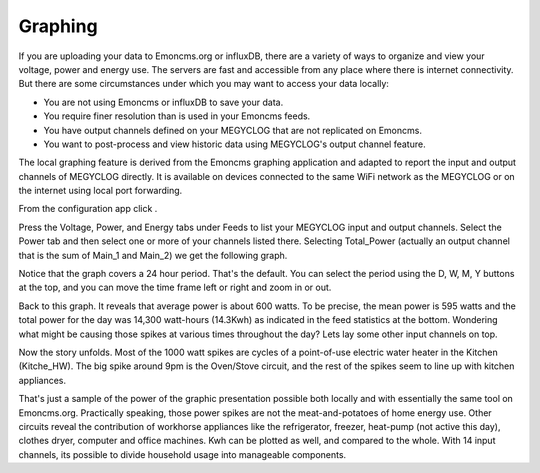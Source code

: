 ========
Graphing
========

If you are uploading your data to Emoncms.org or influxDB, 
there are a variety of ways to organize and view your voltage,
power and energy use. The servers are fast and accessible 
from any place where there is internet connectivity. 
But there are some circumstances under which you may want to 
access your data locally:

*   You are not using Emoncms or influxDB to save your data.
*   You require finer resolution than is used in your Emoncms feeds.
*   You have output channels defined on your MEGYCLOG that are not
    replicated on Emoncms.
*   You want to post-process and view historic data using MEGYCLOG's
    output channel feature.

The local graphing feature is derived from the Emoncms graphing 
application and adapted to report the input and output channels 
of MEGYCLOG directly. It is available on devices 
connected to the same WiFi network as the MEGYCLOG or on the 
internet using local port forwarding.

From the configuration app click |graphs|.

.. image:: pics/graphBlank.jpg
    :scale: 60 %
    :align: center
    :alt: Blank Graph

Press the Voltage, Power, and Energy tabs under Feeds to list your 
MEGYCLOG input and output channels. Select the Power tab and then 
select one or more of your channels listed there. Selecting 
Total_Power (actually an output channel that is the sum of Main_1 and Main_2) 
we get the following graph.

.. image:: pics/graphTotalPower.jpg
    :scale: 60 %
    :align: center
    :alt: Total Power Graph

Notice that the graph covers a 24 hour period. 
That's the default. You can select the period using 
the D, W, M, Y buttons at the top, and you can move 
the time frame left or right and zoom in or out.

Back to this graph. It reveals that average power is about 600 watts. 
To be precise, the mean power is 595 watts and the total power 
for the day was 14,300 watt-hours (14.3Kwh) as indicated in the 
feed statistics at the bottom. Wondering what might be causing 
those spikes at various times throughout the day? 
Lets lay some other input channels on top.

.. image:: pics/graphMultichannel.jpg
    :scale: 60 %
    :align: center
    :alt: Multi-channel Graph

Now the story unfolds. Most of the 1000 watt spikes are cycles 
of a point-of-use electric water heater in the Kitchen (Kitche_HW). 
The big spike around 9pm is the Oven/Stove circuit, and the rest 
of the spikes seem to line up with kitchen appliances.

That's just a sample of the power of the graphic presentation 
possible both locally and with essentially the same tool on Emoncms.org. 
Practically speaking, those power spikes are not the meat-and-potatoes 
of home energy use. Other circuits reveal the contribution of workhorse 
appliances like the refrigerator, freezer, 
heat-pump (not active this day), clothes dryer, 
computer and office machines. Kwh can be plotted as well, 
and compared to the whole. With 14 input channels, 
its possible to divide household usage into manageable components.

.. |graphs| image:: pics/graphsButton.png
    :scale: 60 %
    :alt: **Graphs Button**
